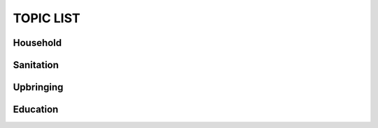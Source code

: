 TOPIC LIST
==========


Household
`````````

Sanitation
``````````

Upbringing
``````````

Education
`````````